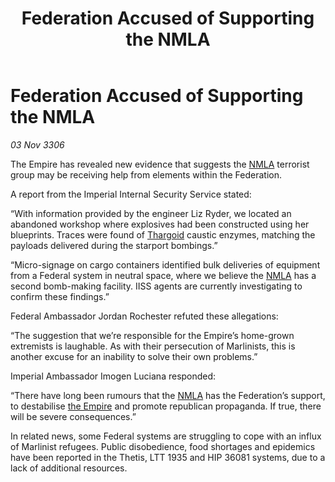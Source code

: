 :PROPERTIES:
:ID:       b67d2fe7-e663-4183-991e-553b41b8b66e
:END:
#+title: Federation Accused of Supporting the NMLA
#+filetags: :galnet:

* Federation Accused of Supporting the NMLA

/03 Nov 3306/

The Empire has revealed new evidence that suggests the [[id:dbfbb5eb-82a2-43c8-afb9-252b21b8464f][NMLA]] terrorist group may be receiving help from elements within the Federation. 

A report from the Imperial Internal Security Service stated: 

“With information provided by the engineer Liz Ryder, we located an abandoned workshop where explosives had been constructed using her blueprints. Traces were found of [[id:09343513-2893-458e-a689-5865fdc32e0a][Thargoid]] caustic enzymes, matching the payloads delivered during the starport bombings.” 

“Micro-signage on cargo containers identified bulk deliveries of equipment from a Federal system in neutral space, where we believe the [[id:dbfbb5eb-82a2-43c8-afb9-252b21b8464f][NMLA]] has a second bomb-making facility. IISS agents are currently investigating to confirm these findings.” 

Federal Ambassador Jordan Rochester refuted these allegations: 

“The suggestion that we’re responsible for the Empire’s home-grown extremists is laughable. As with their persecution of Marlinists, this is another excuse for an inability to solve their own problems.” 

Imperial Ambassador Imogen Luciana responded: 

“There have long been rumours that the [[id:dbfbb5eb-82a2-43c8-afb9-252b21b8464f][NMLA]] has the Federation’s support, to destabilise [[id:77cf2f14-105e-4041-af04-1213f3e7383c][the Empire]] and promote republican propaganda. If true, there will be severe consequences.” 

In related news, some Federal systems are struggling to cope with an influx of Marlinist refugees. Public disobedience, food shortages and epidemics have been reported in the Thetis, LTT 1935 and HIP 36081 systems, due to a lack of additional resources.
